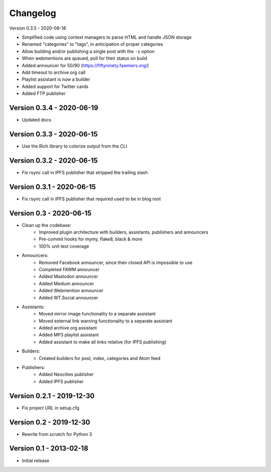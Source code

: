 =========
Changelog
=========

Version 0.3.5 - 2020-08-18

- Simplified code using context managers to parse HTML and handle JSON storage
- Renamed "categories" to "tags", in anticipation of proper categories
- Allow building and/or publishing a single post with the ``-s`` option
- When webmentions are queued, poll for their status on build
- Added announcer for 50/90 (https://fiftyninety.fawmers.org/)
- Add timeout to archive.org call
- Playlist assistant is now a builder
- Added support for Twitter cards
- Added FTP publisher

Version 0.3.4 - 2020-06-19
==========================

- Updated docs

Version 0.3.3 - 2020-06-15
==========================

- Use the Rich library to colorize output from the CLI

Version 0.3.2 - 2020-06-15
==========================

- Fix rsync call in IPFS publisher that stripped the trailing slash

Version 0.3.1 - 2020-06-15
==========================

- Fix rsync call in IPFS publisher that required used to be in blog root

Version 0.3 - 2020-06-15
========================

- Clean up the codebase:
    - Improved plugin architecture with builders, assistants, publishers and announcers
    - Pre-commit hooks for mymy, flake8, black & more
    - 100% unit test coverage
- Announcers:
    - Removed Facebook announcer, since their closed API is impossible to use
    - Completed FAWM announcer
    - Added Mastodon announcer
    - Added Medium announcer
    - Added Webmention announcer
    - Added WT.Social announcer
- Assistants:
    - Moved mirror image functionality to a separate assistant
    - Moved external link warning functionality to a separate assistant
    - Added archive.org assistant
    - Added MP3 playlist assistant
    - Added assistant to make all links relative (for IPFS publishing)
- Builders:
    - Created builders for post, index, categories and Atom feed
- Publishers:
    - Added Neocities publisher
    - Added IPFS publisher

Version 0.2.1 - 2019-12-30
==========================

- Fix project URL in setup.cfg

Version 0.2 - 2019-12-30
========================

- Rewrite from scratch for Python 3

Version 0.1 - 2013-02-18
========================

- Initial release
